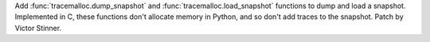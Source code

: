 Add :func:`tracemalloc.dump_snapshot` and :func:`tracemalloc.load_snapshot`
functions to dump and load a snapshot. Implemented in C, these functions
don't allocate memory in Python, and so don't add traces to the snapshot.
Patch by Victor Stinner.
